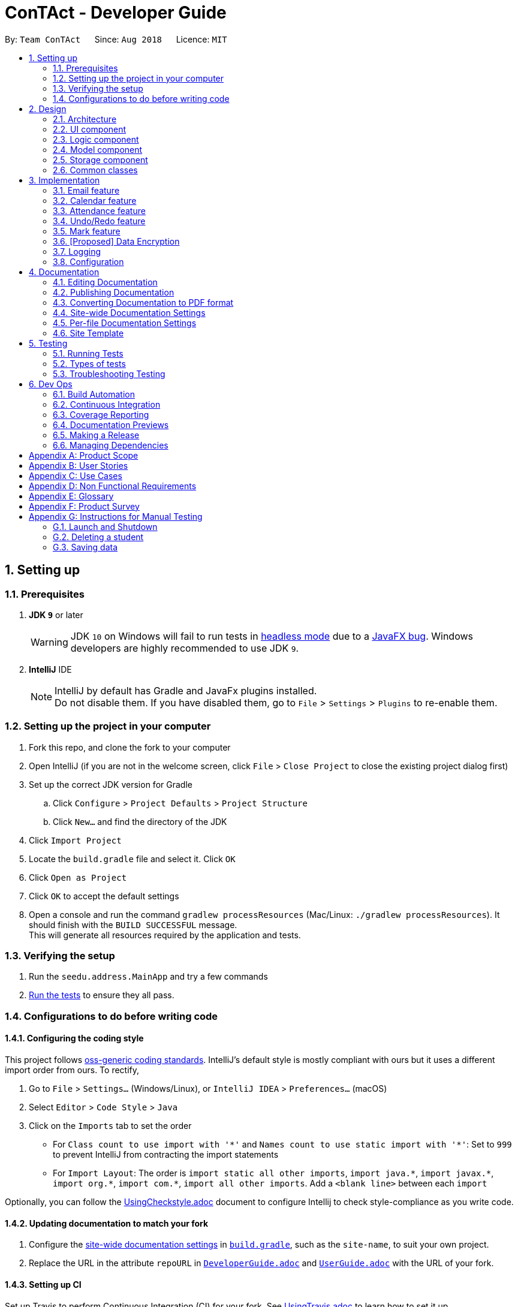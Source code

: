 = ConTAct - Developer Guide
:site-section: DeveloperGuide
:toc:
:toc-title:
:toc-placement: preamble
:sectnums:
:imagesDir: images
:stylesDir: stylesheets
:xrefstyle: full
ifdef::env-github[]
:tip-caption: :bulb:
:note-caption: :information_source:
:warning-caption: :warning:
endif::[]
:repoURL: https://github.com/CS2103-AY1819S1-W13-3/main.git

By: `Team ConTAct`      Since: `Aug 2018`      Licence: `MIT`

== Setting up

=== Prerequisites

. *JDK `9`* or later
+
[WARNING]
JDK `10` on Windows will fail to run tests in <<UsingGradle#Running-Tests, headless mode>> due to a https://github.com/javafxports/openjdk-jfx/issues/66[JavaFX bug].
Windows developers are highly recommended to use JDK `9`.

. *IntelliJ* IDE
+
[NOTE]
IntelliJ by default has Gradle and JavaFx plugins installed. +
Do not disable them. If you have disabled them, go to `File` > `Settings` > `Plugins` to re-enable them.


=== Setting up the project in your computer

. Fork this repo, and clone the fork to your computer
. Open IntelliJ (if you are not in the welcome screen, click `File` > `Close Project` to close the existing project dialog first)
. Set up the correct JDK version for Gradle
.. Click `Configure` > `Project Defaults` > `Project Structure`
.. Click `New...` and find the directory of the JDK
. Click `Import Project`
. Locate the `build.gradle` file and select it. Click `OK`
. Click `Open as Project`
. Click `OK` to accept the default settings
. Open a console and run the command `gradlew processResources` (Mac/Linux: `./gradlew processResources`). It should finish with the `BUILD SUCCESSFUL` message. +
This will generate all resources required by the application and tests.

=== Verifying the setup

. Run the `seedu.address.MainApp` and try a few commands
. <<Testing,Run the tests>> to ensure they all pass.

=== Configurations to do before writing code

==== Configuring the coding style

This project follows https://github.com/oss-generic/process/blob/master/docs/CodingStandards.adoc[oss-generic coding standards]. IntelliJ's default style is mostly compliant with ours but it uses a different import order from ours. To rectify,

. Go to `File` > `Settings...` (Windows/Linux), or `IntelliJ IDEA` > `Preferences...` (macOS)
. Select `Editor` > `Code Style` > `Java`
. Click on the `Imports` tab to set the order

* For `Class count to use import with '\*'` and `Names count to use static import with '*'`: Set to `999` to prevent IntelliJ from contracting the import statements
* For `Import Layout`: The order is `import static all other imports`, `import java.\*`, `import javax.*`, `import org.\*`, `import com.*`, `import all other imports`. Add a `<blank line>` between each `import`

Optionally, you can follow the <<UsingCheckstyle#, UsingCheckstyle.adoc>> document to configure Intellij to check style-compliance as you write code.

==== Updating documentation to match your fork

. Configure the <<Docs-SiteWideDocSettings, site-wide documentation settings>> in link:{repoURL}/build.gradle[`build.gradle`], such as the `site-name`, to suit your own project.

. Replace the URL in the attribute `repoURL` in link:{repoURL}/docs/DeveloperGuide.adoc[`DeveloperGuide.adoc`] and link:{repoURL}/docs/UserGuide.adoc[`UserGuide.adoc`] with the URL of your fork.

==== Setting up CI

Set up Travis to perform Continuous Integration (CI) for your fork. See <<UsingTravis#, UsingTravis.adoc>> to learn how to set it up.

After setting up Travis, you can optionally set up coverage reporting for your team fork (see <<UsingCoveralls#, UsingCoveralls.adoc>>).

[NOTE]
Coverage reporting could be useful for a team repository that hosts the final version but it is not that useful for your personal fork.

Optionally, you can set up AppVeyor as a second CI (see <<UsingAppVeyor#, UsingAppVeyor.adoc>>).

[NOTE]
Having both Travis and AppVeyor ensures your App works on both Unix-based platforms and Windows-based platforms (Travis is Unix-based and AppVeyor is Windows-based)

==== Getting started with coding

When you are ready to start coding,

1. Get some sense of the overall design by reading <<Design-Architecture>>.
2. Take a look at <<GetStartedProgramming>>.

== Design

[[Design-Architecture]]
=== Architecture

.Architecture Diagram
image::Architecture.png[width="600"]

The *_Architecture Diagram_* given above explains the high-level design of the App. Given below is a quick overview of each component.

[TIP]
The `.pptx` files used to create diagrams in this document can be found in the link:{repoURL}/docs/diagrams/[diagrams] folder. To update a diagram, modify the diagram in the pptx file, select the objects of the diagram, and choose `Save as picture`.

`Main` has only one class called link:{repoURL}/src/main/java/seedu/address/MainApp.java[`MainApp`]. It is responsible for,

* At app launch: Initializes the components in the correct sequence, and connects them up with each other.
* At shut down: Shuts down the components and invokes cleanup method where necessary.

<<Design-Commons,*`Commons`*>> represents a collection of classes used by multiple other components. Two of those classes play important roles at the architecture level.

* `EventsCenter` : This class (written using https://github.com/google/guava/wiki/EventBusExplained[Google's Event Bus library]) is used by components to communicate with other components using events (i.e. a form of _Event Driven_ design)
* `LogsCenter` : Used by many classes to write log messages to the App's log file.

The rest of the App consists of four components.

* <<Design-Ui,*`UI`*>>: The UI of the App.
* <<Design-Logic,*`Logic`*>>: The command executor.
* <<Design-Model,*`Model`*>>: Holds the data of the App in-memory.
* <<Design-Storage,*`Storage`*>>: Reads data from, and writes data to, the hard disk.

Each of the four components

* Defines its _API_ in an `interface` with the same name as the Component.
* Exposes its functionality using a `{Component Name}Manager` class.

For example, the `Logic` component (see the class diagram given below) defines it's API in the `Logic.java` interface and exposes its functionality using the `LogicManager.java` class.

.Class Diagram of the Logic Component
image::LogicClassDiagram.png[width="800"]

[discrete]
==== Events-Driven nature of the design

The _Sequence Diagram_ below shows how the components interact for the scenario where the user issues the command `delete 1`.

.Component interactions for `delete 1` command (part 1)
image::SDforDeletePerson.png[width="800"]

[NOTE]
Note how the `Model` simply raises a `AddressBookChangedEvent` when the Address Book data are changed, instead of asking the `Storage` to save the updates to the hard disk.

The diagram below shows how the `EventsCenter` reacts to that event, which eventually results in the updates being saved to the hard disk and the status bar of the UI being updated to reflect the 'Last Updated' time.

.Component interactions for `delete 1` command (part 2)
image::SDforDeletePersonEventHandling.png[width="800"]

[NOTE]
Note how the event is propagated through the `EventsCenter` to the `Storage` and `UI` without `Model` having to be coupled to either of them. This is an example of how this Event Driven approach helps us reduce direct coupling between components.

The sections below give more details of each component.

[[Design-Ui]]
=== UI component

.Structure of the UI Component
image::UiClassDiagram.png[width="800"]

*API* : link:{repoURL}/src/main/java/seedu/address/ui/Ui.java[`Ui.java`]

The UI consists of a `MainWindow` that is made up of parts e.g.`CommandBox`, `ResultDisplay`, `StudentListPanel`, `StatusBarFooter`, `EventListPanel` etc. All these, including the `MainWindow`, inherit from the abstract `UiPart` class.

The `UI` component uses JavaFx UI framework. The layout of these UI parts are defined in matching `.fxml` files that are in the `src/main/resources/view` folder. For example, the layout of the link:{repoURL}/src/main/java/seedu/address/ui/MainWindow.java[`MainWindow`] is specified in link:{repoURL}/src/main/resources/view/MainWindow.fxml[`MainWindow.fxml`]

The `UI` component,

* Executes user commands using the `Logic` component.
* Binds itself to some data in the `Model` so that the UI can auto-update when data in the `Model` change.
* Responds to events raised from various parts of the App and updates the UI accordingly.

[[Design-Logic]]
=== Logic component

[[fig-LogicClassDiagram]]
.Structure of the Logic Component
image::LogicClassDiagram.png[width="800"]

*API* :
link:{repoURL}/src/main/java/seedu/address/logic/Logic.java[`Logic.java`]

.  `Logic` uses the `AddressBookParser` class to parse the user command.
.  This results in a `Command` object which is executed by the `LogicManager`.
.  The command execution can affect the `Model` (e.g. adding a student) and/or raise events.
.  The result of the command execution is encapsulated as a `CommandResult` object which is passed back to the `Ui`.

Given below is the Sequence Diagram for interactions within the `Logic` component for the `execute("delete 1")` API call.

.Interactions Inside the Logic Component for the `delete 1` Command
image::DeletePersonSdForLogic.png[width="800"]

[[Design-Model]]
=== Model component

.Structure of the Model Component
image::ModelClassDiagram.png[width="800"]

*API* : link:{repoURL}/src/main/java/seedu/address/model/Model.java[`Model.java`]

The `Model`,

* stores a `UserPref` object that represents the user's preferences.
* stores the Address Book data.
* stores the Calendar data.
* exposes an unmodifiable `ObservableList<Student>` that can be 'observed' e.g. the UI can be bound to this list so that the UI automatically updates when the data in the list change.
* does not depend on any of the other three components.

[[Design-Storage]]
=== Storage component

.Structure of the Storage Component
image::StorageClassDiagram.png[width="800"]

*API* : link:{repoURL}/src/main/java/seedu/address/storage/Storage.java[`Storage.java`]

The `Storage` component,

* can save `UserPref` objects in json format and read it back.
* can save the Address Book data in xml format and read it back.
* can save the Calendar data in xml format and read it back.

[[Design-Commons]]
=== Common classes

Classes used by multiple components are in the `seedu.addressbook.commons` package.

== Implementation

This section describes some noteworthy details on how certain features are implemented.

// tag::email[]
=== Email feature
==== Current implementation - Emailing a single student

The email feature is faciliated by Outlook Mail API, since most NUS teaching assistants have an Outlook account. This API is a RESTful API, made for server-client communication. Since the Outlook mail API is a RESTful API, this feature uses the 'POST' request (which requests that the web server accepts the data enclosed in the body of the request message) to send the email specified in the user-input to the student specified in the user-input.
The email command itself takes a few parameters:

* `Index`: Index number of student in list. Only positive numbers present in list are valid.(`i/`)
* `Subject`: Subject of email to be sent, valid if not an empty string.(`s/`)
* `Body`: Subject of email to be sent, valid if not an empty string.(`b/`)

e.g `email i/2 s/Attendance poor. b/Your attendance seems to be poor. Is there a problem?`

When the user inputs the email in the CLI, the app fetches the email address of the student `index` specified and the subject and body of the email specified. This is converted to JSON, and passed as the `body` of the 'POST' request to Outlook.

The `CommandResult` object that is returned by the email command lets the user know if the email address has been successfully send to the student whose index is specified.

.Component interactions for email command
image::EmailCommand Sequence Diagram.png[width="800"]

In the 'POST' request, a access token is required in order to be able to communicate to the web server, which is `Outlook` in this case. To get this access token from Outlook, a authorization code must be used, which is also provided when applicatoin is registered and authorized under Outlook. Only with this access token, can the email that is created be sent to Outlook as a 'POST' request.

.App interactions with Outlook for email command
image::UML REST API.png[width="400"]

==== Alternative implementations:

Including UI features to make Outlook's mail drafting screen appear in the `Browser Panel`, and requiring the user to input the index of student to email, the subject, and the body as three seperate inputs instead of one.

//tag::calendar[]
=== Calendar feature
==== Current Implementation

Th event feature is largely centered around the `Event` class, and is integrated into ConTAct in a similar fashion to the address book.
The main commands supporting this feature are `schedule` and `cancel`, which both interact with the `Calendar` model by adding and deleting events from the calendar respectively.
The `undo/redo` and `clear` commands were also modified to extend towards the calendar model.

The Event class has these fields that the user can specify to schedule an event:

* Event Name: The name of the event, valid if it is not an empty string.
* Date: The date of the event, valid if expressed in this form:  `DD-MM-YYYY`.
It must also be a date that actually falls within a calendar and between the years 1600 to 9999 (i.e. dates such as 25-13-2000 are invalid).
* Start Time: The start time of the event, valid in this form: `HH:MM`, in 24-hour format.
* End Time: The end time of the event, valid if it is in this form: `HH:MM`, in 24-hour format.
The end time must also come after the start time.
* Description: (OPTIONAL) The description of the event, valid if it is not an empty string.

Events are compared to each other chronologically, first by their dates, then their start times, then end times, and finally alphabetically by their event names. Events are considered equal if these fields are the same, ignoring description.

During runtime, the events are stored in an observable list in the model architecture.
This list is exposed to the UI to display the list accordingly.
Furthermore, the event data is permanently stored in a `calendar.xml` file for use between sessions.

Below are several commands that allow the user to interact with the events:

===== Schedule

The `schedule` command allows the user to add a unique event to the calendar, and it is implemented as such:

* `schedule event/EVENT_NAME date/DATE start/START_TIME end/END_TIME [descr/DESCRIPTION]`

Below is an example of how the schedule command behaves:

`schedule event/CS2103 Tutorial 1 date/23-01-2018 start/15:00 end/16:00 descr/Introduction to Software Engineering`

This will simply create an event with the specified fields and store it accordingly.

Once scheduled, the events will be inserted in its sorted position (by chronological order).

The GUI itself will have a calendar component which will display the user's current list of events that they have
scheduled. On startup, the calendar will scroll to the first upcoming event.

The sequence diagram below shows how the components interact for the scenario where the user issues the command `schedule EVENT`, where `EVENT` is the event as specified by the input parameters.

.Component interactions for `schedule EVENT` command (part 1)
image::ScheduleEventSequenceDiagram.png[width="800"]

The diagram below shows how the EventsCenter reacts to the CalendarChangedEvent, which also results in updates to the storage and the UI.

.Component interactions for `schedule EVENT` command (part 2)
image::EventStorageSequenceDiagram.png[width="800"]

The diagram below shows how the schedule command is parsed in the Logic component. Here again, `EVENT` is the event as specified by the input parameters.

.Logic diagram for `schedule EVENT` command
image::ScheduleEventSdForLogic.png[width="800"]

===== Cancel

The `cancel` command is essentially the reverse of the schedule command, allowing the user to delete events from the calendar. It is implemented as such:

* `cancel event/EVENT_NAME date/DATE start/START_TIME end/END_TIME`

An example usage would be

`cancel event/CS2103 Tutorial 1 date/23-01-2018 start/15:00 end/16:00`

From there, the event with the specified fields will be located in the event list, and deleted accordingly.

If the event is not present within the calendar, the user will receive an error message.

Also, the interactions between the components work in much the same way as the schedule command.

===== Undo/Redo

The `undo` and `redo` command was extended to include the actions made by the user while interacting with the calendar.

The undo/redo feature is also facilitated by a VersionedCalendar, and further details are as described in the undo/redo section.

The most pertinent aspect of this feature is how the model component handles the undo/redo. The ModelManager simply keeps track of _which_
model -- address book or calendar -- had committed a change, and handles it accordingly whenever the user wishes to undo or redo.

As such, the ModelManager only exposes two main methods for handling the `undo` and `redo` command, which are `undo()` and `redo()` respectively. From there, the ModelManager handles the undo/redo operation for the respective model.

The way this is done is simply by maintaining an enum `ModelType` which denotes which model the action had been performed on. Two stacks are also maintained: `undoStack` and `redoStack`, that keeps track of the corresponding operations performed. When a specific model is committed, it is pushed to the `undoStack` and the `redoStack` is cleared, and when the `undo` command is executed, it simply pops from the `undoStack` and pushes the result to the `redoStack`.

As such, the user will be able to perform the following actions to yield the subsequent results:

1. `schedule event/CS2103 Tutorial 1 date/23-01-2018 start/15:00 end/16:00 descr/Introduction to Software Engineering`
will add the specified event to the calendar,
2. `add n/Damith Rajapakse sn/A98765432 e/damith@nus.edu.sg f/School of Computing`
will add the following person to the address book,
3. `undo`
will undo step 2 performed on the address book,
4. `undo`
will undo step 1 performed on the calendar,
5. `redo`
will redo the changes made at step 4, which in turn redoes step 1.

===== Clear

Previously, the clear command only cleared the address book. Now, it clears both the address book and the calendar, and
interacts as expected with the undo/redo command as well.

==== Design Considerations

===== Aspect: Storing the sorted list of events
* **Alternative 1 (current choice):** Store the list of events in a sorted list, with adding, removing, and finding all done through binary search.
** Pros: Consistent with the overall design of the model, and also significantly reduces the overhead in performing the above operations.

* **Alternative 2:** Store the list of events in a binary search tree.
** Pros: More efficient addition and removal of events.
** Cons: Is unfeasible with the current design due to constraints with how JavaFX interacts with the data.

==== Aspect: Displaying the events in the GUI
* **Alternative 1 (current choice):** Display it as a sorted list of events.
** Pros: Can be thought of as a to-do list, much more detailed representation.
** Cons: Not as intuitive and easily understood.

* **Alternative 2 (current choice):** Display it within a calendar.
** Pros: Much easier to glance through and understand.
** Cons: Significantly harder to implement, and current java libraries are not feasible to utilize.

==== Aspect: How to display events
* **Alternative 1 (current choice):** Simply display all events, and scroll to nearest upcoming event.
** Pros: Allows the user to see the entire list of events, past and future.
** Cons: Will definitely get cluttered over time.

* **Alternative 2:** Display upcoming events, and keep past events in a "history" tab.
** Pros: Is a compromise between the alternative 1 and 3.
** Cons: May make the GUI itself cluttered.

* **Alternative 2:** Delete events once they are in the past.
** Pros: Keeps things neat and in a to-do fashion.
** Cons: Takes control away from the user to handle their own events.

===== Aspect: How schedule handles the event model and storage

* **Alternative 1 (current choice):** Stores the list of events within the same model as the addressbook, but keep
storage separate.
** Pros: Will be consistent with the implementation of the addressbook, while also ensuring that the storage component
is distinct.

* **Alternative 2:** Store the list of events as its own separate model and separate storage.
** Pros: Will not interfere greatly with the implementation of the addressbook itself
** Cons: Will be detached from the original architecture
// end::calendar[]

// tag::attendance[]
=== Attendance feature
==== Current Implementation

The `attendance` command is a completely new feature that allows the user to mark the attendance of students
within ConTAct. It follows a similar command flow as that of the address book, and the command will uses the model and
storage of the other commands.
To facilitate this command, a new data type is introduced: the Attendance class.
The Attendance class has it's own unique fields that the user can specify to mark the attendance. The Attendance class
uses another class called the AttendanceEnum class.
This AttendanceEnum class is used to declare the Attendance Enums:PRESENT, ABSENT and UNDEFINED which are then used in the Attendance class.
The attendance class has an overloaded constructor which takes in different parameters.

Field of first constructor:

* Attendance: takes in an AttendanceEnum, can be PRESENT, ABSENT or UNDEFINED

Field of second constructor:

* Attendance: takes in a String attendance, where absent/0 is changed to ABSENT enum, present/1 to PRESENT enum and an empty string is changed to UNDEFINED enum

Currently, the main operation is the `attendance` command, and it is implemented as such:

* `attendance index/INDEX PREFIX_ATTENDANCE/attendance`

The `attendance` command may also be used with the `mark` command to update the attendance of multiple students at the same time. It is implemented as such:

* `attendance PREFIX_MARK/markName PREFIX_ATTENDANCE/attendance`

Currently, this operation exists within the logic component of ConTAct.

Below is an example of how the attendance command behaves:

* `attendance 1 at/0`
* `attendance m/tutorial1 at/1`

This will simply specify the attendance field of the Student/Students with the specified attendance and store it similar to how the addressbook stores a student.
Furthermore, the attendance command ensures that all the fields specified must be valid for it to be a success.

The sequence diagram below shows how the components interact for the scenario where the user issues the attendance command.

.Component interactions for `attendance` command (part1)
image::attendance_diagram1.png[width="800"]


The diagram below shows how the EventsCenter reacts to the AddressBookChangedEvent, which also results in updates to the storage and the UI.

.Component interactions for `attendance` command (part2)
image::attendance_diagram2.png[width="800"]


The diagram below shows how the `attendance` command is parsed in the Logic component.

.Logic Diagram for `attendance` command
image::attendance_diagram_logic.png[width="800"]

// tag::undoredo[]
=== Undo/Redo feature
==== Current Implementation

The undo/redo mechanism is facilitated by `VersionedAddressBook`.
It extends `AddressBook` with an undo/redo history, stored internally as an `addressBookStateList` and `currentStatePointer`.
Additionally, it implements the following operations:

* `VersionedAddressBook#commit()` -- Saves the current address book state in its history.
* `VersionedAddressBook#undo()` -- Restores the previous address book state from its history.
* `VersionedAddressBook#redo()` -- Restores a previously undone address book state from its history.

These operations are exposed in the `Model` interface as `Model#commitAddressBook()`, `Model#undoAddressBook()` and `Model#redoAddressBook()` respectively.

Given below is an example usage scenario and how the undo/redo mechanism behaves at each step.

Step 1. The user launches the application for the first time. The `VersionedAddressBook` will be initialized with the initial address book state, and the `currentStatePointer` pointing to that single address book state.

image::UndoRedoStartingStateListDiagram.png[width="800"]

Step 2. The user executes `delete 5` command to delete the 5th student in the address book. The `delete` command calls `Model#commitAddressBook()`, causing the modified state of the address book after the `delete 5` command executes to be saved in the `addressBookStateList`, and the `currentStatePointer` is shifted to the newly inserted address book state.

image::UndoRedoNewCommand1StateListDiagram.png[width="800"]

Step 3. The user executes `add n/David ...` to add a new student. The `add` command also calls `Model#commitAddressBook()`, causing another modified address book state to be saved into the `addressBookStateList`.

image::UndoRedoNewCommand2StateListDiagram.png[width="800"]

[NOTE]
If a command fails its execution, it will not call `Model#commitAddressBook()`, so the address book state will not be saved into the `addressBookStateList`.

Step 4. The user now decides that adding the student was a mistake, and decides to undo that action by executing the `undo` command. The `undo` command will call `Model#undoAddressBook()`, which will shift the `currentStatePointer` once to the left, pointing it to the previous address book state, and restores the address book to that state.

image::UndoRedoExecuteUndoStateListDiagram.png[width="800"]

[NOTE]
If the `currentStatePointer` is at index 0, pointing to the initial address book state, then there are no previous address book states to restore. The `undo` command uses `Model#canUndoAddressBook()` to check if this is the case. If so, it will return an error to the user rather than attempting to perform the undo.

The following sequence diagram shows how the undo operation works:

image::UndoRedoSequenceDiagram.png[width="800"]

The `redo` command does the opposite -- it calls `Model#redoAddressBook()`, which shifts the `currentStatePointer` once to the right, pointing to the previously undone state, and restores the address book to that state.

[NOTE]
If the `currentStatePointer` is at index `addressBookStateList.size() - 1`, pointing to the latest address book state, then there are no undone address book states to restore. The `redo` command uses `Model#canRedoAddressBook()` to check if this is the case. If so, it will return an error to the user rather than attempting to perform the redo.

Step 5. The user then decides to execute the command `list`. Commands that do not modify the address book, such as `list`, will usually not call `Model#commitAddressBook()`, `Model#undoAddressBook()` or `Model#redoAddressBook()`. Thus, the `addressBookStateList` remains unchanged.

image::UndoRedoNewCommand3StateListDiagram.png[width="800"]

Step 6. The user executes `clear`, which calls `Model#commitAddressBook()`. Since the `currentStatePointer` is not pointing at the end of the `addressBookStateList`, all address book states after the `currentStatePointer` will be purged. We designed it this way because it no longer makes sense to redo the `add n/David ...` command. This is the behavior that most modern desktop applications follow.

image::UndoRedoNewCommand4StateListDiagram.png[width="800"]

The following activity diagram summarizes what happens when a user executes a new command:

image::UndoRedoActivityDiagram.png[width="650"]

==== Design Considerations

===== Aspect: How undo & redo executes

* **Alternative 1 (current choice):** Saves the entire address book.
** Pros: Easy to implement.
** Cons: May have performance issues in terms of memory usage.
* **Alternative 2:** Individual command knows how to undo/redo by itself.
** Pros: Will use less memory (e.g. for `delete`, just save the student being deleted).
** Cons: We must ensure that the implementation of each individual command are correct.

===== Aspect: Data structure to support the undo/redo commands

* **Alternative 1 (current choice):** Use a list to store the history of address book states.
** Pros: Easy for new Computer Science student undergraduates to understand, who are likely to be the new incoming developers of our project.
** Cons: Logic is duplicated twice. For example, when a new command is executed, we must remember to update both `HistoryManager` and `VersionedAddressBook`.
* **Alternative 2:** Use `HistoryManager` for undo/redo
** Pros: We do not need to maintain a separate list, and just reuse what is already in the codebase.
** Cons: Requires dealing with commands that have already been undone: We must remember to skip these commands. Violates Single Responsibility Principle and Separation of Concerns as `HistoryManager` now needs to do two different things.
// end::undoredo[]

// tag::markfeature[]
=== Mark feature
Marks allow tutors to manage groups of students easily without typing a command multiple times for each student in the class.
It is designed to work well with the existing `Tag` system, and designed with commands such as `attendance` and `email` in mind.
It is session based, meaning that groups are not stored in the data files after the app has closed, and is not intended as a replacement for `Tag`.

==== Implementation
`Mark` is a container class which stores a `Set<Student>` and exposes getter and setter methods, as well as methods for union and intersection of `Marks`.

Marks are maintained by `ModelManager`, which is responsible for updating, storing and providing the correct `Mark` for commands.

Commands relating to the creation and manipulations of Marks are parsed by `MarkCommandParser`, which then returns the appropriate `MarkSubCommand` to be executed.
It is designed in this way to be easily extensible in the future as more sub-commands are added.

The commands adhere to the following pattern:

 mark [m/m1] <subcommand> [m/m2] [m/m3]`

The arguments `m/m1`, `m/m2`, `m/m3` may be optional in some cases and default to `Mark.DEFAULT_NAME`

==== Sub-commands
* `find [name|tag]` -- marks Students matched by find command
* `join m/m2 [m/m3]` -- returns union of m2 and m3
* `and m/m2 [m/m3]` -- returns intersection of m2 and m3
* `show` -- shows marked Students in GUI

==== Planned Sub-commands (1.4)
* `tag [tagName]` -- tags marked Students with tagName
* `attd [0|1]` -- marks attendance of marked Students
* `email [emailText]` -- sends email to marked Students

==== Use Cases:
Suppose a tutor wants to mark the attendance of all students from tutorial groups W13 and W14.

Instead of:

 find t/W13
 attendance 1 at/Present
 attendance 2 at/Present
 attendance 3 at/Present
 ...
 find t/W14
 attendance 1 at/Present
 attendance 2 at/Present
 attendance 3 at/Present
 ...

The tutor can type in:

 mark m/a find t/W13` // adds students tagged with "W13" to mark m/a
 mark m/b find t/W14` // adds students tagged with "W14" to mark m/b
 mark m/res join m/a m/b` // merges students in m/a and m/b to mark m/res
 attendance m/res at/Present` // updates the marked students' attendance

Suppose the tutor then wants to send an email to the aforementioned group of students.
They can do that with a simple command:

 email m/res b/[emailText]

==== Design considerations

// end::markfeature[]

// tag::dataencryption[]
=== [Proposed] Data Encryption

_{Explain here how the data encryption feature will be implemented}_

// end::dataencryption[]

=== Logging

We are using `java.util.logging` package for logging. The `LogsCenter` class is used to manage the logging levels and logging destinations.

* The logging level can be controlled using the `logLevel` setting in the configuration file (See <<Implementation-Configuration>>)
* The `Logger` for a class can be obtained using `LogsCenter.getLogger(Class)` which will log messages according to the specified logging level
* Currently log messages are output through: `Console` and to a `.log` file.

*Logging Levels*

* `SEVERE` : Critical problem detected which may possibly cause the termination of the application
* `WARNING` : Can continue, but with caution
* `INFO` : Information showing the noteworthy actions by the App
* `FINE` : Details that is not usually noteworthy but may be useful in debugging e.g. print the actual list instead of just its size

[[Implementation-Configuration]]
=== Configuration

Certain properties of the application can be controlled (e.g App name, logging level) through the configuration file (default: `config.json`).

== Documentation

We use asciidoc for writing documentation.

[NOTE]
We chose asciidoc over Markdown because asciidoc, although a bit more complex than Markdown, provides more flexibility in formatting.

=== Editing Documentation

See <<UsingGradle#rendering-asciidoc-files, UsingGradle.adoc>> to learn how to render `.adoc` files locally to preview the end result of your edits.
Alternatively, you can download the AsciiDoc plugin for IntelliJ, which allows you to preview the changes you have made to your `.adoc` files in real-time.

=== Publishing Documentation

See <<UsingTravis#deploying-github-pages, UsingTravis.adoc>> to learn how to deploy GitHub Pages using Travis.

=== Converting Documentation to PDF format

We use https://www.google.com/chrome/browser/desktop/[Google Chrome] for converting documentation to PDF format, as Chrome's PDF engine preserves hyperlinks used in webpages.

Here are the steps to convert the project documentation files to PDF format.

.  Follow the instructions in <<UsingGradle#rendering-asciidoc-files, UsingGradle.adoc>> to convert the AsciiDoc files in the `docs/` directory to HTML format.
.  Go to your generated HTML files in the `build/docs` folder, right click on them and select `Open with` -> `Google Chrome`.
.  Within Chrome, click on the `Print` option in Chrome's menu.
.  Set the destination to `Save as PDF`, then click `Save` to save a copy of the file in PDF format. For best results, use the settings indicated in the screenshot below.

.Saving documentation as PDF files in Chrome
image::chrome_save_as_pdf.png[width="300"]

[[Docs-SiteWideDocSettings]]
=== Site-wide Documentation Settings

The link:{repoURL}/build.gradle[`build.gradle`] file specifies some project-specific https://asciidoctor.org/docs/user-manual/#attributes[asciidoc attributes] which affects how all documentation files within this project are rendered.

[TIP]
Attributes left unset in the `build.gradle` file will use their *default value*, if any.

[cols="1,2a,1", options="header"]
.List of site-wide attributes
|===
|Attribute name |Description |Default value

|`site-name`
|The name of the website.
If set, the name will be displayed near the top of the page.
|_not set_

|`site-githuburl`
|URL to the site's repository on https://github.com[GitHub].
Setting this will add a "View on GitHub" link in the navigation bar.
|_not set_


|===

[[Docs-PerFileDocSettings]]
=== Per-file Documentation Settings

Each `.adoc` file may also specify some file-specific https://asciidoctor.org/docs/user-manual/#attributes[asciidoc attributes] which affects how the file is rendered.

Asciidoctor's https://asciidoctor.org/docs/user-manual/#builtin-attributes[built-in attributes] may be specified and used as well.

[TIP]
Attributes left unset in `.adoc` files will use their *default value*, if any.

[cols="1,2a,1", options="header"]
.List of per-file attributes, excluding Asciidoctor's built-in attributes
|===
|Attribute name |Description |Default value

|`site-section`
|Site section that the document belongs to.
This will cause the associated item in the navigation bar to be highlighted.
One of: `UserGuide`, `DeveloperGuide`, `AboutUs`, `ContactUs`

|_not set_

|`no-site-header`
|Set this attribute to remove the site navigation bar.
|_not set_

|===

=== Site Template

The files in link:{repoURL}/docs/stylesheets[`docs/stylesheets`] are the https://developer.mozilla.org/en-US/docs/Web/CSS[CSS stylesheets] of the site.
You can modify them to change some properties of the site's design.

The files in link:{repoURL}/docs/templates[`docs/templates`] controls the rendering of `.adoc` files into HTML5.
These template files are written in a mixture of https://www.ruby-lang.org[Ruby] and http://slim-lang.com[Slim].

[WARNING]
====
Modifying the template files in link:{repoURL}/docs/templates[`docs/templates`] requires some knowledge and experience with Ruby and Asciidoctor's API.
You should only modify them if you need greater control over the site's layout than what stylesheets can provide.
====

[[Testing]]
== Testing

=== Running Tests

There are three ways to run tests.

[TIP]
The most reliable way to run tests is the 3rd one. The first two methods might fail some GUI tests due to platform/resolution-specific idiosyncrasies.

*Method 1: Using IntelliJ JUnit test runner*

* To run all tests, right-click on the `src/test/java` folder and choose `Run 'All Tests'`
* To run a subset of tests, you can right-click on a test package, test class, or a test and choose `Run 'ABC'`

*Method 2: Using Gradle*

* Open a console and run the command `gradlew clean allTests` (Mac/Linux: `./gradlew clean allTests`)

[NOTE]
See <<UsingGradle#, UsingGradle.adoc>> for more info on how to run tests using Gradle.

*Method 3: Using Gradle (headless)*

Thanks to the https://github.com/TestFX/TestFX[TestFX] library we use, our GUI tests can be run in the _headless_ mode. In the headless mode, GUI tests do not show up on the screen. That means the developer can do other things on the Computer while the tests are running.

To run tests in headless mode, open a console and run the command `gradlew clean headless allTests` (Mac/Linux: `./gradlew clean headless allTests`)

=== Types of tests

We have two types of tests:

.  *GUI Tests* - These are tests involving the GUI. They include,
.. _System Tests_ that test the entire App by simulating user actions on the GUI. These are in the `systemtests` package.
.. _Unit tests_ that test the individual components. These are in `seedu.address.ui` package.
.  *Non-GUI Tests* - These are tests not involving the GUI. They include,
..  _Unit tests_ targeting the lowest level methods/classes. +
e.g. `seedu.address.commons.StringUtilTest`
..  _Integration tests_ that are checking the integration of multiple code units (those code units are assumed to be working). +
e.g. `seedu.address.storage.StorageManagerTest`
..  Hybrids of unit and integration tests. These test are checking multiple code units as well as how the are connected together. +
e.g. `seedu.address.logic.LogicManagerTest`


=== Troubleshooting Testing
**Problem: `HelpWindowTest` fails with a `NullPointerException`.**

* Reason: One of its dependencies, `HelpWindow.html` in `src/main/resources/docs` is missing.
* Solution: Execute Gradle task `processResources`.

== Dev Ops

=== Build Automation

See <<UsingGradle#, UsingGradle.adoc>> to learn how to use Gradle for build automation.

=== Continuous Integration

We use https://travis-ci.org/[Travis CI] and https://www.appveyor.com/[AppVeyor] to perform _Continuous Integration_ on our projects. See <<UsingTravis#, UsingTravis.adoc>> and <<UsingAppVeyor#, UsingAppVeyor.adoc>> for more details.

=== Coverage Reporting

We use https://coveralls.io/[Coveralls] to track the code coverage of our projects. See <<UsingCoveralls#, UsingCoveralls.adoc>> for more details.

=== Documentation Previews
When a pull request has changes to asciidoc files, you can use https://www.netlify.com/[Netlify] to see a preview of how the HTML version of those asciidoc files will look like when the pull request is merged. See <<UsingNetlify#, UsingNetlify.adoc>> for more details.

=== Making a Release

Here are the steps to create a new release.

.  Update the version number in link:{repoURL}/src/main/java/seedu/address/MainApp.java[`MainApp.java`].
.  Generate a JAR file <<UsingGradle#creating-the-jar-file, using Gradle>>.
.  Tag the repo with the version number. e.g. `v0.1`
.  https://help.github.com/articles/creating-releases/[Create a new release using GitHub] and upload the JAR file you created.

=== Managing Dependencies

A project often depends on third-party libraries. For example, Address Book depends on the http://wiki.fasterxml.com/JacksonHome[Jackson library] for XML parsing. Managing these _dependencies_ can be automated using Gradle. For example, Gradle can download the dependencies automatically, which is better than these alternatives. +
a. Include those libraries in the repo (this bloats the repo size) +
b. Require developers to download those libraries manually (this creates extra work for developers)

[appendix]
== Product Scope

*Target user profile*:

* Teaching assistants
* has a need to manage a significant number of students across multiple classes
* prefer desktop apps over other types
* can type fast
* prefers typing over mouse input
* is reasonably comfortable using CLI apps

*Value proposition*: manage students and student details more effectively by providing a centralized platform

[appendix]
// tag::userstories[]
== User Stories

Priorities: High (must have) - `* * \*`, Medium (nice to have) - `* \*`, Low (unlikely to have) - `*`

[width="59%",cols="22%,<23%,<25%,<30%",options="header",]
|=======================================================================
|Priority |As a ... |I want to ... |So that I can...
|`* * *` |new user |see usage instructions |refer to instructions when I forget how to use the App

|`* * *` |tutor |add a new student |

|`* * *` |tutor |add students in bulk |easily keep track of my classes

|`* * *` |tutor |delete a student |remove entries that I no longer need

|`* * *` |tutor |find a student by name |locate details of students without having to go through the entire list

|`* * *` |tutor |mark attendace |keep track of who's been attending

|`* * *` |tutor |schedule events |keep track of class timings and consultations

|`* * *` |tutor |cancel events |manage scheduled classes and events

|`* *` |tutor |sort students |identify groups of students

|`* *` |tutor |email students |let them know of any announcements
|=======================================================================
// end::userstories[]

[appendix]
== Use Cases

(For all use cases below, the *System* is the `ConTAct` and the *Actor* is the `user`, unless specified otherwise)

[discrete]
=== Use case: Add students

*MSS*

1. User requests to add a student with specified details
2. ConTAct adds the student into the system
+
Use case ends.

*Extensions*

[none]
* 1a. The formatting is invalid.
+
[none]
** 1a1. ConTAct shows an error message.
+
Use case ends.

[discrete]
=== Use case: Search for students

*MSS*

1. User requests to a list of students matching an input string
2. ConTAct shows a list of students
+
Use case ends.

*Extensions*

[none]
* 2a. The list is empty
+
[none]
** 2a1. ConTAct shows an error message.
+
Use case ends.

[discrete]
=== Use case: Add students

*MSS*

1. User requests to add a student with specified details
2. ConTAct adds the student into the system
+
Use case ends.

*Extensions*

[none]
* 1a. The formatting is invalid.
+
[none]
** 1a1. ConTAct shows an error message.
+
Use case ends.

[discrete]
=== Use case: Sort students

*MSS*

1. User requests to sort the students according to a parameter
2. ConTAct displays the list of students in sorted order
+
Use case ends.

*Extensions*

[none]
* 1a. The parameter is invalid.
+
[none]
** 1a1. ConTAct shows an error message.
+
Use case ends.

[none]
* 2a. The list is empty
+
[none]
** 2a1. ConTAct shows an error message.
+
Use case ends.

[discrete]
=== Use case: Mark attendance

*MSS*

1. User requests to mark the attendance of a specified group
2. ConTAct displays the list of students in that group
3. The user inputs the attendance of the group
4. ConTAct displays the resulting list
+
Use case ends.

*Extensions*

[none]
* 1a. The group is invalid.
+
[none]
** 1a1. ConTAct shows an error message.
+
Use case ends.

[none]
* 2a. The list is empty
+
[none]
** 2a1. ConTAct shows an error message.
+
Use case ends.
[none]
* 3a. The user types in an incorrect input.
[none]
** 3a1. ConTAct shows an error message.
+
Use case ends.

[discrete]
=== Use case: Delete students

*MSS*

1.  User requests to list students
2.  ConTAct shows a list of students
3.  User requests to delete a specific student in the list
4.  ConTAct deletes the student
+
Use case ends.

*Extensions*

[none]
* 2a. The list is empty.
+
[none]
** 2a1. ConTAct shows an error message.
+
Use case ends.

* 3a. The given index is invalid.
+
[none]
** 3a1. ConTAct shows an error message.
+
Use case resumes at step 2.


// tag::calendarusecases[]
[discrete]
=== Use case: Schedule events

*MSS*

1. User schedules an event with the specified details
2. ConTAct confirms the scheduling of said event
+
Use case ends.

*Extensions*

[none]
* 1a. The parameter(s) is invalid.
+
[none]
** 1a1. ConTAct shows an error message.
+
Use case ends.

[discrete]
=== Use case: Cancel events

*MSS*

1. User cancels an event with the specified details
2. ConTAct confirms the deletion of said event
+
Use case ends.

*Extensions*

[none]
* 1a. The parameter(s) is invalid.
+
[none]
** 1a1. ConTAct shows an error message.
+
Use case ends.

[none]
* 2a. The event is not found.
+
[none]
** 2a1. ConTAct shows an error message.
+
Use case ends.
// end::calendarusecases[]

[discrete]
=== Use case: Email students

*MSS*

1. User requests to email all students in a given group
2. ConTAct fetches the emails of the students
3. User types in the email header and body
4. ConTAct sends out the email
+
Use case ends.

*Extensions*

[none]
* 1a. The group(s) is invalid.
+
[none]
** 1a1. ConTAct shows an error message.
+
Use case ends.

[none]
* 2a. The list of student emails is empty
+
[none]
** 2a1. ConTAct shows an error message.
+
Use case ends.

[none]
* 4a. ConTAct cannot send out the email.
+
[none]
** 4a1. ConTAct shows an error message.
+
Use case ends.

[appendix]
== Non Functional Requirements

.  Should work on any <<mainstream-os,mainstream OS>> as long as it has Java `9` or higher installed.
.  Should be able to hold up to 1000 students without a noticeable sluggishness in performance for typical usage.
.  A user with above average typing speed for regular English text (i.e. not code, not system admin commands) should be able to accomplish most of the tasks faster using commands than using the mouse.

_{More to be added}_

[appendix]
== Glossary

[[mainstream-os]] Mainstream OS::
Windows, Linux, Unix, OS-X

[[private-contact-detail]] Private contact detail::
A contact detail that is not meant to be shared with others

[appendix]
== Product Survey

*Product Name*

Author: ...

Pros:

* ...
* ...

Cons:

* ...
* ...

[appendix]
== Instructions for Manual Testing

Given below are instructions to test the app manually.

[NOTE]
These instructions only provide a starting point for testers to work on; testers are expected to do more _exploratory_ testing.

=== Launch and Shutdown

. Initial launch

.. Download the jar file and copy into an empty folder
.. Double-click the jar file +
   Expected: Shows the GUI with a set of sample contacts. The window size may not be optimum.

. Saving window preferences

.. Resize the window to an optimum size. Move the window to a different location. Close the window.
.. Re-launch the app by double-clicking the jar file. +
   Expected: The most recent window size and location is retained.

_{ more test cases ... }_

=== Deleting a student

. Deleting a student while all students are listed

.. Prerequisites: List all students using the `list` command. Multiple students in the list.
.. Test case: `delete 1` +
   Expected: First contact is deleted from the list. Details of the deleted contact shown in the status message. Timestamp in the status bar is updated.
.. Test case: `delete 0` +
   Expected: No student is deleted. Error details shown in the status message. Status bar remains the same.
.. Other incorrect delete commands to try: `delete`, `delete x` (where x is larger than the list size) _{give more}_ +
   Expected: Similar to previous.

_{ more test cases ... }_

=== Saving data

. Dealing with missing/corrupted data files

.. _{explain how to simulate a missing/corrupted file and the expected behavior}_

_{ more test cases ... }_
